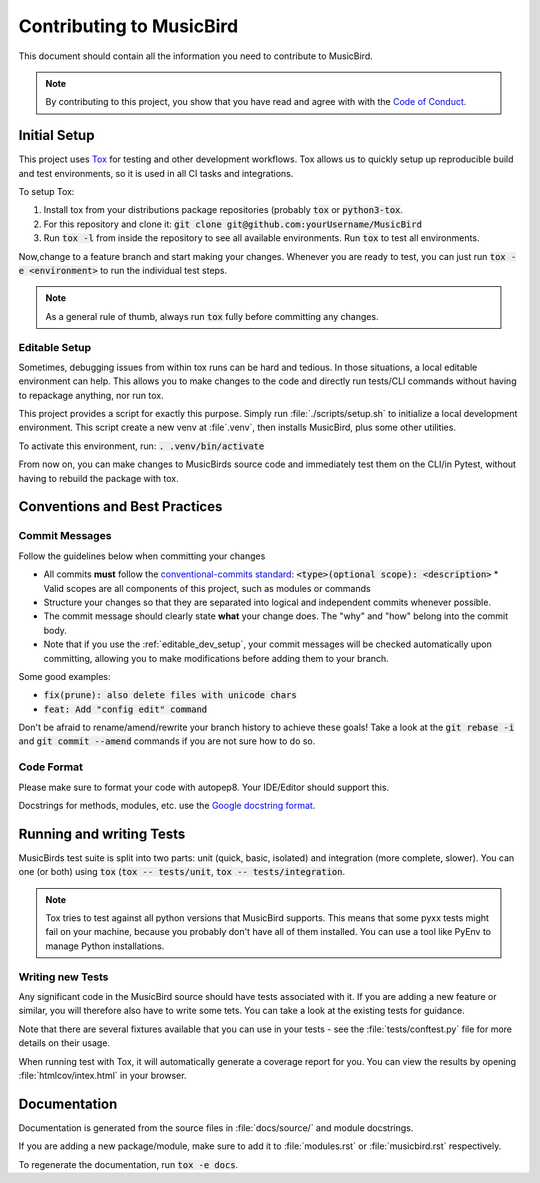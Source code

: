 Contributing to MusicBird
#########################

This document should contain all the information you need to contribute to MusicBird.

.. note:: By contributing to this project, you show that you have read and agree with with the `Code of Conduct. <https://github.com/maxhoesel/>`_

Initial Setup
=============

This project uses `Tox <https://tox.readthedocs.io/en/latest/>`_ for testing and other development workflows.
Tox allows us to quickly setup up reproducible build and test environments, so it is used in all CI tasks and integrations.

To setup Tox:

1. Install tox from your distributions package repositories (probably :code:`tox` or :code:`python3-tox`.
2. For this repository and clone it: :code:`git clone git@github.com:yourUsername/MusicBird`
3. Run :code:`tox -l` from inside the repository to see all available environments. Run :code:`tox` to test all environments.

Now,change to a feature branch and start making your changes. Whenever you are ready to test, you can just run :code:`tox -e <environment>`
to run the individual test steps.

.. note:: As a general rule of thumb, always run :code:`tox` fully before committing any changes.

.. _editable_dev_setup:

Editable Setup
--------------

Sometimes, debugging issues from within tox runs can be hard and tedious. In those situations, a local editable environment can help.
This allows you to make changes to the code and directly run tests/CLI commands without having to repackage anything, nor run tox.

This project provides a script for exactly this purpose. Simply run :file:`./scripts/setup.sh` to initialize a local
development environment. This script create a new venv at :file`.venv`, then installs MusicBird, plus some other utilities.

To activate this environment, run: :code:`. .venv/bin/activate`

From now on, you can make changes to MusicBirds source code and immediately test them on the CLI/in Pytest,
without having to rebuild the package with tox.

Conventions and Best Practices
==============================

Commit Messages
---------------

Follow the guidelines below when committing your changes

* All commits **must** follow the `conventional-commits standard <https://www.conventionalcommits.org/en/v1.0.0/>`_:
  :code:`<type>(optional scope): <description>`
  * Valid scopes are all components of this project, such as modules or commands
* Structure your changes so that they are separated into logical and independent commits whenever possible.
* The commit message should clearly state **what** your change does. The "why" and "how" belong into the commit body.
* Note that if you use the :ref:`editable_dev_setup`, your commit messages will be checked automatically upon committing,
  allowing you to make modifications before adding them to your branch.

Some good examples:

* :code:`fix(prune): also delete files with unicode chars`
* :code:`feat: Add "config edit" command`

Don't be afraid to rename/amend/rewrite your branch history to achieve these goals!
Take a look at the :code:`git rebase -i` and :code:`git commit --amend` commands if you are not sure how to do so.

Code Format
-----------

Please make sure to format your code with autopep8. Your IDE/Editor should support this.

Docstrings for methods, modules, etc. use the `Google docstring format <https://google.github.io/styleguide/pyguide.html#s3.8-comments-and-docstrings>`_.

Running and writing Tests
=========================

MusicBirds test suite is split into two parts: unit (quick, basic, isolated) and integration (more complete, slower).
You can one (or both) using :code:`tox` (:code:`tox -- tests/unit`, :code:`tox -- tests/integration`.

.. note::

   Tox tries to test against all python versions that MusicBird supports. This means that some pyxx tests might fail
   on your machine, because you probably don't have all of them installed. You can use a tool like PyEnv to manage
   Python installations.

Writing new Tests
-----------------

Any significant code in the MusicBird source should have tests associated with it. If you are adding a new feature or similar,
you will therefore also have to write some tets. You can take a look at the existing tests for guidance.

Note that there are several fixtures available that you can use in your tests - see the :file:`tests/conftest.py` file
for more details on their usage.

When running test with Tox, it will automatically generate a coverage report for you. You can view the results by opening
:file:`htmlcov/intex.html` in your browser.

Documentation
=============

Documentation is generated from the source files in :file:`docs/source/` and module docstrings.

If you are adding a new package/module, make sure to add it to :file:`modules.rst` or :file:`musicbird.rst` respectively.

To regenerate the documentation, run :code:`tox -e docs`.
